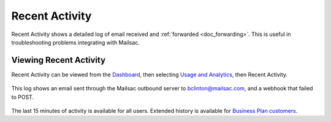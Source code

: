.. _Dashboard: https://mailsac.com/dashboard
.. _pricing: https://mailsac.com/pricing
.. _`Usage and Analytics`: https://mailsac.com/usage

.. _doc_recent_activity:

Recent Activity
===============

Recent Activity shows a detailed log of email received and
:ref:`forwarded <doc_forwarding>`.
This is useful in troubleshooting problems integrating with Mailsac.

Viewing Recent Activity
-----------------------

Recent Activity can be viewed from the Dashboard_, then selecting `Usage and
Analytics`_, then Recent Activity.

.. figure:: recent_activity_log.png
   :align: center
   :width: 400px

   This log shows an email sent through the Mailsac outbound server to
   bclinton@mailsac.com, and a webhook that failed to POST.

The last 15 minutes of activity is available for all users. Extended history
is available for `Business Plan customers <pricing_>`_.
